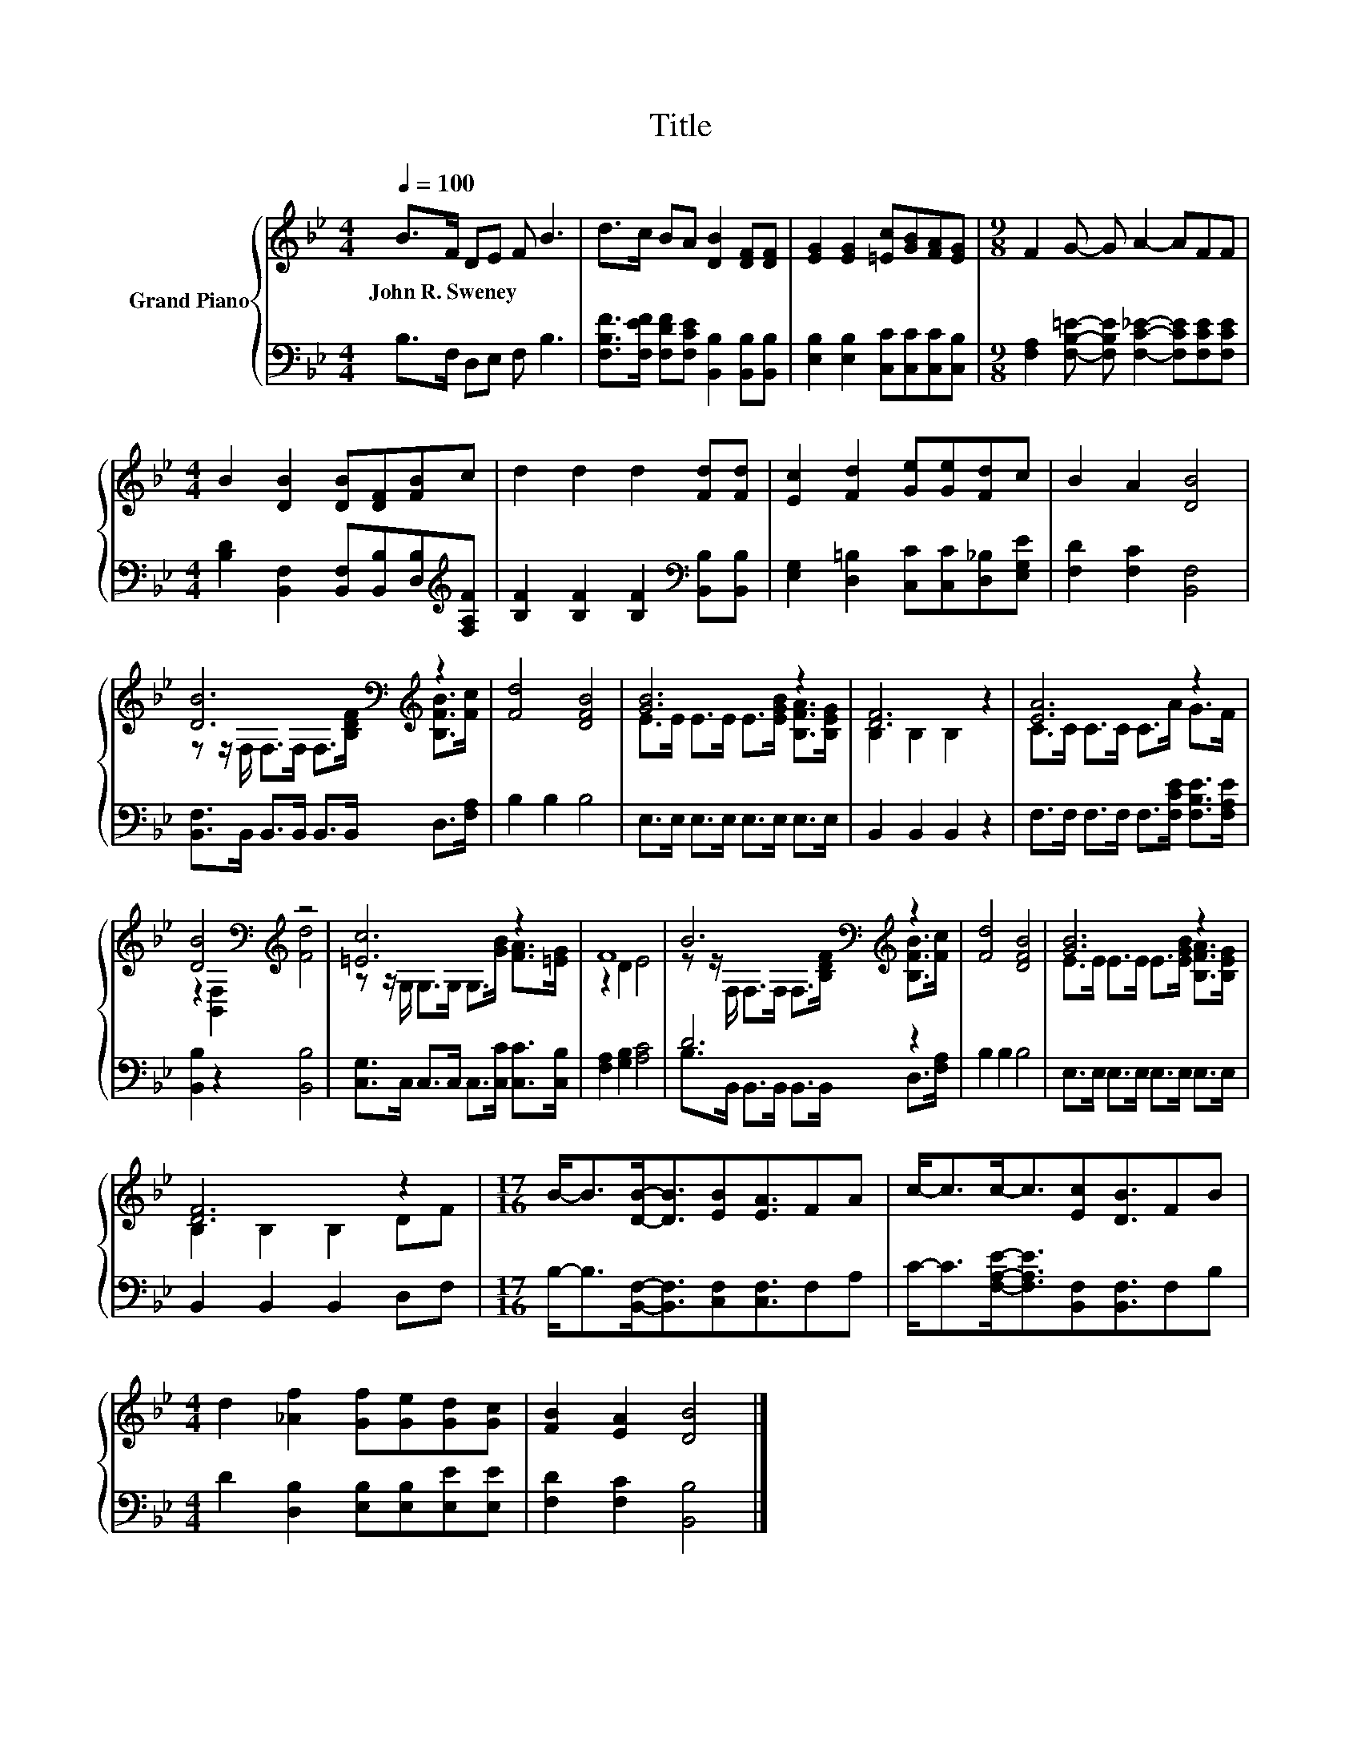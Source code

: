 X:1
T:Title
%%score { ( 1 3 ) | ( 2 4 ) }
L:1/8
Q:1/4=100
M:4/4
K:Bb
V:1 treble nm="Grand Piano"
V:3 treble 
V:2 bass 
V:4 bass 
V:1
 B>F DE F B3 | d>c BA [DB]2 [DF][DF] | [EG]2 [EG]2 [=Ec][GB][FA][EG] |[M:9/8] F2 G- G A2- AFF | %4
w: John~R.~Sweney * * * * *||||
[M:4/4] B2 [DB]2 [DB][DF][FB]c | d2 d2 d2 [Fd][Fd] | [Ec]2 [Fd]2 [Ge][Ge][Fd]c | B2 A2 [DB]4 | %8
w: ||||
 [DB]6[K:bass][K:treble] z2 | [Fd]4 [DFB]4 | [GB]6 z2 | [DF]6 z2 | [EA]6 z2 | %13
w: |||||
 [DB]4[K:bass][K:treble] z4 | [=Ec]6 z2 | F8 | B6[K:bass][K:treble] z2 | [Fd]4 [DFB]4 | [GB]6 z2 | %19
w: ||||||
 [DF]6 z2 |[M:17/16] B-<B[DB]-<[DB][EB][EA]3/2FA | c-<cc-<c[Ec][DB]3/2FB | %22
w: |||
[M:4/4] d2 [_Af]2 [Gf][Ge][Gd][Gc] | [FB]2 [EA]2 [DB]4 |] %24
w: ||
V:2
 B,>F, D,E, F, B,3 | [F,B,F]>[F,EF] [F,DF][F,CE] [B,,B,]2 [B,,B,][B,,B,] | %2
 [E,B,]2 [E,B,]2 [C,C][C,C][C,C][C,B,] | %3
[M:9/8] [F,A,]2 [F,B,=E]- [F,B,E] [F,C_E]2- [F,CE][F,CE][F,CE] | %4
[M:4/4] [B,D]2 [B,,F,]2 [B,,F,][B,,B,][D,B,][K:treble][F,A,F] | %5
 [B,F]2 [B,F]2 [B,F]2[K:bass] [B,,B,][B,,B,] | [E,G,]2 [D,=B,]2 [C,C][C,C][D,_B,][E,G,E] | %7
 [F,D]2 [F,C]2 [B,,F,]4 | [B,,F,]>B,, B,,>B,, B,,>B,, D,>[F,A,] | B,2 B,2 B,4 | %10
 E,>E, E,>E, E,>E, E,>E, | B,,2 B,,2 B,,2 z2 | F,>F, F,>F, F,>[F,CE] [F,B,E]>[F,A,E] | %13
 [B,,B,]2 z2 [B,,B,]4 | [C,G,]>C, C,>C, C,>[C,C] [C,C]>[C,B,] | [F,A,]2 [G,B,]2 [A,C]4 | D6 z2 | %17
 B,2 B,2 B,4 | E,>E, E,>E, E,>E, E,>E, | B,,2 B,,2 B,,2 D,F, | %20
[M:17/16] B,-<B,[B,,F,]-<[B,,F,][C,F,][C,F,]3/2F,A, | C-<C[F,A,E]-<[F,A,E][B,,F,][B,,F,]3/2F,B, | %22
[M:4/4] D2 [D,B,]2 [E,B,][E,B,][E,E][E,E] | [F,D]2 [F,C]2 [B,,B,]4 |] %24
V:3
 x8 | x8 | x8 |[M:9/8] x9 |[M:4/4] x8 | x8 | x8 | x8 | %8
 z z/[K:bass] F,/ F,>F, F,>[K:treble][B,DF] [B,FB]>[Fc] | x8 | E>E E>E E>[EGB] [B,FA]>[B,EG] | %11
 B,2 B,2 B,2 z2 | C>C C>C C>A G>F | z2[K:bass] [B,,F,]2[K:treble] [Fd]4 | %14
 z z/ G,/ G,>G, G,>[GB] [FA]>[=EG] | z2 D2 E4 | %16
 z z/[K:bass] F,/ F,>F, F,>[K:treble][B,DF] [B,FB]>[Fc] | x8 | E>E E>E E>[EGB] [B,FA]>[B,EG] | %19
 B,2 B,2 B,2 DF |[M:17/16] x17/2 | x17/2 |[M:4/4] x8 | x8 |] %24
V:4
 x8 | x8 | x8 |[M:9/8] x9 |[M:4/4] x7[K:treble] x | x6[K:bass] x2 | x8 | x8 | x8 | x8 | x8 | x8 | %12
 x8 | x8 | x8 | x8 | B,>B,, B,,>B,, B,,>B,, D,>[F,A,] | x8 | x8 | x8 |[M:17/16] x17/2 | x17/2 | %22
[M:4/4] x8 | x8 |] %24

